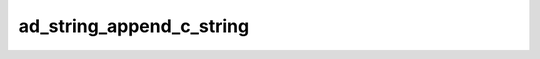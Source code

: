 ad_string_append_c_string
=========================

.. c:function:: bool ad_string_append_c_string(AdString* to, const char* from)

    Add a :term:`C string` to the end of a string.

    :param to: the recieving string
    :param from: the appended string
    :return: true if the string is appended

